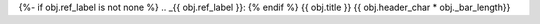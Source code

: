 {%- if obj.ref_label is not none %}
.. _{{ obj.ref_label }}:
{% endif %}
{{ obj.title }}
{{ obj.header_char * obj._bar_length}}